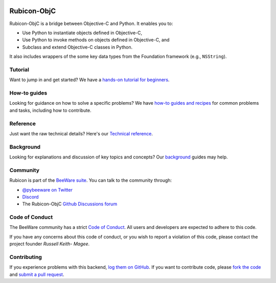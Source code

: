 .. image:: https://beeware.org/project/projects/bridges/rubicon/rubicon.png
    :width: 72px
    :target: https://beeware.org/rubicon

Rubicon-ObjC
============

.. image:: https://img.shields.io/pypi/pyversions/rubicon-objc.svg
   :target: https://pypi.python.org/pypi/rubicon-objc
   :alt: Python Versions

.. image:: https://img.shields.io/pypi/v/rubicon-objc.svg
   :target: https://pypi.python.org/pypi/rubicon-objc
   :alt: Project Version

.. image:: https://img.shields.io/pypi/status/rubicon-objc.svg
   :target: https://pypi.python.org/pypi/rubicon-objc
   :alt: Project status

.. image:: https://img.shields.io/pypi/l/rubicon-objc.svg
   :target: https://github.com/beeware/rubicon-objc/blob/main/LICENSE
   :alt: License

.. image:: https://github.com/beeware/rubicon-objc/workflows/CI/badge.svg?branch=main
   :target: https://github.com/beeware/rubicon-objc/actions
   :alt: Build Status

.. image:: https://img.shields.io/discord/836455665257021440?label=Discord%20Chat&logo=discord&style=plastic
   :target: https://beeware.org/bee/chat/
   :alt: Discord server

Rubicon-ObjC is a bridge between Objective-C and Python. It enables you to:

* Use Python to instantiate objects defined in Objective-C,
* Use Python to invoke methods on objects defined in Objective-C, and
* Subclass and extend Objective-C classes in Python.

It also includes wrappers of the some key data types from the Foundation
framework (e.g., ``NSString``).

Tutorial
--------

Want to jump in and get started? We have a `hands-on tutorial for
beginners <https://rubicon-objc.readthedocs.io/en/latest/tutorial/index.html>`__.

How-to guides
-------------

Looking for guidance on how to solve a specific problems? We have `how-to
guides and recipes <https://rubicon-objc.readthedocs.io/en/latest/how-to/index.html>`__
for common problems and tasks, including how to contribute.

Reference
---------

Just want the raw technical details? Here's our `Technical
reference <https://rubicon-objc.readthedocs.io/en/latest/reference/index.html>`__.

Background
----------

Looking for explanations and discussion of key topics and concepts?
Our `background <https://rubicon-objc.readthedocs.io/en/latest/background/index.html>`__
guides may help.


Community
---------

Rubicon is part of the `BeeWare suite`_. You can talk to the community through:

* `@pybeeware on Twitter <https://twitter.com/pybeeware>`__

* `Discord <https://beeware.org/bee/chat/>`__

* The Rubicon-ObjC `Github Discussions forum <https://github.com/beeware/rubicon-objc/discussions>`__

Code of Conduct
---------------

The BeeWare community has a strict `Code of Conduct`_. All users and
developers are expected to adhere to this code.

If you have any concerns about this code of conduct, or you wish to report a
violation of this code, please contact the project founder `Russell Keith-
Magee`.

Contributing
------------

If you experience problems with this backend, `log them on GitHub`_. If you
want to contribute code, please `fork the code`_ and `submit a pull request`_.

.. _BeeWare suite: https://beeware.org
.. _Read The Docs: https://rubicon-objc.readthedocs.org
.. _Code of Conduct: https://beeware.org/community/behavior/
.. _log them on GitHub: https://github.com/beeware/rubicon-objc/issues
.. _fork the code: https://github.com/beeware/rubicon-objc
.. _submit a pull request: https://github.com/beeware/rubicon-objc/pulls
